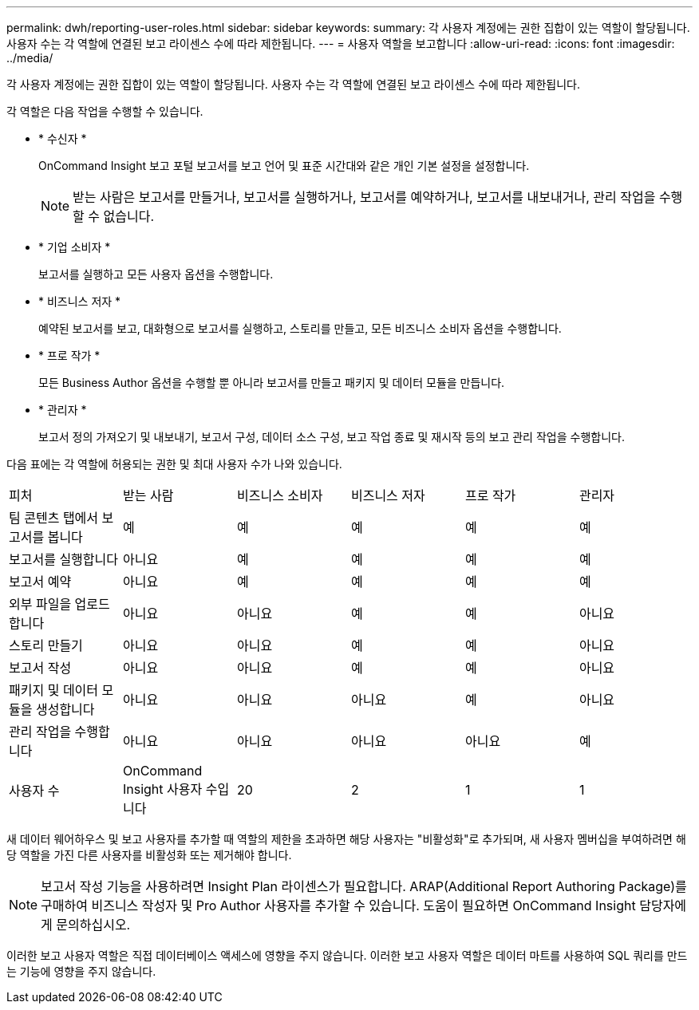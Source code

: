 ---
permalink: dwh/reporting-user-roles.html 
sidebar: sidebar 
keywords:  
summary: 각 사용자 계정에는 권한 집합이 있는 역할이 할당됩니다. 사용자 수는 각 역할에 연결된 보고 라이센스 수에 따라 제한됩니다. 
---
= 사용자 역할을 보고합니다
:allow-uri-read: 
:icons: font
:imagesdir: ../media/


[role="lead"]
각 사용자 계정에는 권한 집합이 있는 역할이 할당됩니다. 사용자 수는 각 역할에 연결된 보고 라이센스 수에 따라 제한됩니다.

각 역할은 다음 작업을 수행할 수 있습니다.

* * 수신자 *
+
OnCommand Insight 보고 포털 보고서를 보고 언어 및 표준 시간대와 같은 개인 기본 설정을 설정합니다.

+
[NOTE]
====
받는 사람은 보고서를 만들거나, 보고서를 실행하거나, 보고서를 예약하거나, 보고서를 내보내거나, 관리 작업을 수행할 수 없습니다.

====
* * 기업 소비자 *
+
보고서를 실행하고 모든 사용자 옵션을 수행합니다.

* * 비즈니스 저자 *
+
예약된 보고서를 보고, 대화형으로 보고서를 실행하고, 스토리를 만들고, 모든 비즈니스 소비자 옵션을 수행합니다.

* * 프로 작가 *
+
모든 Business Author 옵션을 수행할 뿐 아니라 보고서를 만들고 패키지 및 데이터 모듈을 만듭니다.

* * 관리자 *
+
보고서 정의 가져오기 및 내보내기, 보고서 구성, 데이터 소스 구성, 보고 작업 종료 및 재시작 등의 보고 관리 작업을 수행합니다.



다음 표에는 각 역할에 허용되는 권한 및 최대 사용자 수가 나와 있습니다.

|===


| 피처 | 받는 사람 | 비즈니스 소비자 | 비즈니스 저자 | 프로 작가 | 관리자 


 a| 
팀 콘텐츠 탭에서 보고서를 봅니다
 a| 
예
 a| 
예
 a| 
예
 a| 
예
 a| 
예



 a| 
보고서를 실행합니다
 a| 
아니요
 a| 
예
 a| 
예
 a| 
예
 a| 
예



 a| 
보고서 예약
 a| 
아니요
 a| 
예
 a| 
예
 a| 
예
 a| 
예



 a| 
외부 파일을 업로드합니다
 a| 
아니요
 a| 
아니요
 a| 
예
 a| 
예
 a| 
아니요



 a| 
스토리 만들기
 a| 
아니요
 a| 
아니요
 a| 
예
 a| 
예
 a| 
아니요



 a| 
보고서 작성
 a| 
아니요
 a| 
아니요
 a| 
예
 a| 
예
 a| 
아니요



 a| 
패키지 및 데이터 모듈을 생성합니다
 a| 
아니요
 a| 
아니요
 a| 
아니요
 a| 
예
 a| 
아니요



 a| 
관리 작업을 수행합니다
 a| 
아니요
 a| 
아니요
 a| 
아니요
 a| 
아니요
 a| 
예



 a| 
사용자 수
 a| 
OnCommand Insight 사용자 수입니다
 a| 
20
 a| 
2
 a| 
1
 a| 
1

|===
새 데이터 웨어하우스 및 보고 사용자를 추가할 때 역할의 제한을 초과하면 해당 사용자는 "비활성화"로 추가되며, 새 사용자 멤버십을 부여하려면 해당 역할을 가진 다른 사용자를 비활성화 또는 제거해야 합니다.

[NOTE]
====
보고서 작성 기능을 사용하려면 Insight Plan 라이센스가 필요합니다. ARAP(Additional Report Authoring Package)를 구매하여 비즈니스 작성자 및 Pro Author 사용자를 추가할 수 있습니다. 도움이 필요하면 OnCommand Insight 담당자에게 문의하십시오.

====
이러한 보고 사용자 역할은 직접 데이터베이스 액세스에 영향을 주지 않습니다. 이러한 보고 사용자 역할은 데이터 마트를 사용하여 SQL 쿼리를 만드는 기능에 영향을 주지 않습니다.

